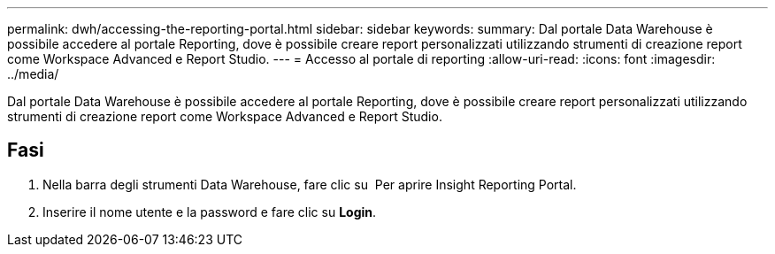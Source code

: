 ---
permalink: dwh/accessing-the-reporting-portal.html 
sidebar: sidebar 
keywords:  
summary: Dal portale Data Warehouse è possibile accedere al portale Reporting, dove è possibile creare report personalizzati utilizzando strumenti di creazione report come Workspace Advanced e Report Studio. 
---
= Accesso al portale di reporting
:allow-uri-read: 
:icons: font
:imagesdir: ../media/


[role="lead"]
Dal portale Data Warehouse è possibile accedere al portale Reporting, dove è possibile creare report personalizzati utilizzando strumenti di creazione report come Workspace Advanced e Report Studio.



== Fasi

. Nella barra degli strumenti Data Warehouse, fare clic su image:../media/oci-reporting-portal-icon.gif[""] Per aprire Insight Reporting Portal.
. Inserire il nome utente e la password e fare clic su *Login*.

